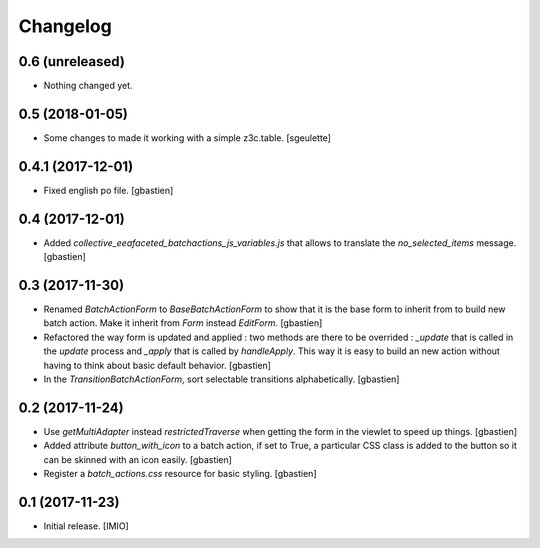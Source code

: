 Changelog
=========


0.6 (unreleased)
----------------

- Nothing changed yet.


0.5 (2018-01-05)
----------------

- Some changes to made it working with a simple z3c.table.
  [sgeulette]

0.4.1 (2017-12-01)
------------------

- Fixed english po file.
  [gbastien]

0.4 (2017-12-01)
----------------

- Added `collective_eeafaceted_batchactions_js_variables.js` that allows to
  translate the `no_selected_items` message.
  [gbastien]

0.3 (2017-11-30)
----------------

- Renamed `BatchActionForm` to `BaseBatchActionForm` to show that it is the base
  form to inherit from to build new batch action.  Make it inherit from
  `Form` instead `EditForm`.
  [gbastien]
- Refactored the way form is updated and applied : two methods are there to be
  overrided : `_update` that is called in the `update` process and `_apply` that
  is called by `handleApply`.  This way it is easy to build an new action
  without having to think about basic default behavior.
  [gbastien]
- In the `TransitionBatchActionForm`, sort selectable transitions alphabetically.
  [gbastien]

0.2 (2017-11-24)
----------------

- Use `getMultiAdapter` instead `restrictedTraverse` when getting the form
  in the viewlet to speed up things.
  [gbastien]
- Added attribute `button_with_icon` to a batch action, if set to True,
  a particular CSS class is added to the button so it can be skinned
  with an icon easily.
  [gbastien]
- Register a `batch_actions.css` resource for basic styling.
  [gbastien]

0.1 (2017-11-23)
----------------

- Initial release.
  [IMIO]
